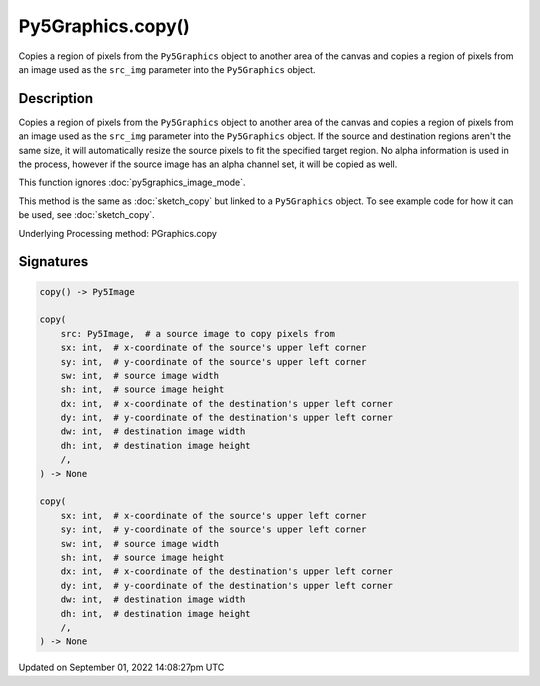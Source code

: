Py5Graphics.copy()
==================

Copies a region of pixels from the ``Py5Graphics`` object to another area of the canvas and copies a region of pixels from an image used as the ``src_img`` parameter into the ``Py5Graphics`` object.

Description
-----------

Copies a region of pixels from the ``Py5Graphics`` object to another area of the canvas and copies a region of pixels from an image used as the ``src_img`` parameter into the ``Py5Graphics`` object. If the source and destination regions aren't the same size, it will automatically resize the source pixels to fit the specified target region. No alpha information is used in the process, however if the source image has an alpha channel set, it will be copied as well.

This function ignores :doc:`py5graphics_image_mode`.

This method is the same as :doc:`sketch_copy` but linked to a ``Py5Graphics`` object. To see example code for how it can be used, see :doc:`sketch_copy`.

Underlying Processing method: PGraphics.copy

Signatures
----------

.. code:: python

    copy() -> Py5Image

    copy(
        src: Py5Image,  # a source image to copy pixels from
        sx: int,  # x-coordinate of the source's upper left corner
        sy: int,  # y-coordinate of the source's upper left corner
        sw: int,  # source image width
        sh: int,  # source image height
        dx: int,  # x-coordinate of the destination's upper left corner
        dy: int,  # y-coordinate of the destination's upper left corner
        dw: int,  # destination image width
        dh: int,  # destination image height
        /,
    ) -> None

    copy(
        sx: int,  # x-coordinate of the source's upper left corner
        sy: int,  # y-coordinate of the source's upper left corner
        sw: int,  # source image width
        sh: int,  # source image height
        dx: int,  # x-coordinate of the destination's upper left corner
        dy: int,  # y-coordinate of the destination's upper left corner
        dw: int,  # destination image width
        dh: int,  # destination image height
        /,
    ) -> None

Updated on September 01, 2022 14:08:27pm UTC

